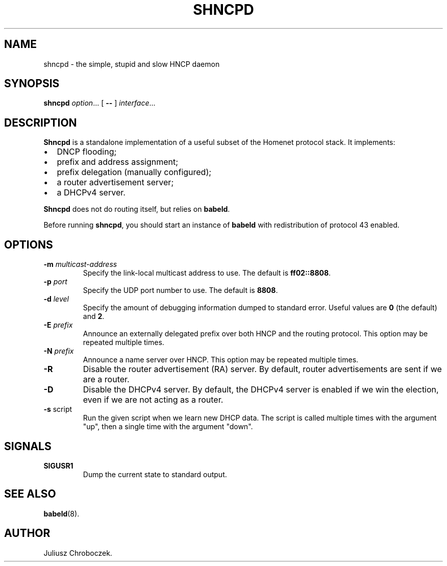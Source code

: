 .TH SHNCPD 8
.SH NAME
shncpd \- the simple, stupid and slow HNCP daemon
.SH SYNOPSIS
.B shncpd
.IR option ...
[
.B \-\-
]
.IR interface ...
.SH DESCRIPTION
.B Shncpd
is a standalone implementation of a useful subset of the Homenet protocol
stack.  It implements:
.IP \[bu] 2
DNCP flooding;
.IP \[bu]
prefix and address assignment;
.IP \[bu]
prefix delegation (manually configured);
.IP \[bu]
a router advertisement server;
.IP \[bu]
a DHCPv4 server.
.RE

.B Shncpd
does not do routing itself, but relies on
.BR babeld .

Before running
.BR shncpd ,
you should start an instance of
.B babeld
with redistribution of protocol 43 enabled.
.SH OPTIONS
.TP
.BI \-m " multicast-address"
Specify the link-local multicast address to use.  The default is
.BR ff02::8808 .
.TP
.BI \-p " port"
Specify the UDP port number to use.  The default is
.BR 8808 .
.TP
.BI \-d " level"
Specify the amount of debugging information dumped to standard error.
Useful values are
.B 0
(the default) and
.BR 2 .
.TP
.BI \-E " prefix"
Announce an externally delegated prefix over both HNCP and the routing
protocol.  This option may be repeated multiple times.
.TP
.BI \-N " prefix"
Announce a name server over HNCP.  This option may be repeated multiple
times.
.TP
.BI
.TP
.B \-R
Disable the router advertisement (RA) server.  By default, router
advertisements are sent if we are a router.
.TP
.B \-D
Disable the DHCPv4 server.  By default, the DHCPv4 server is enabled if we
win the election, even if we are not acting as a router.
.TP
.BR \-s " script"
Run the given script when we learn new DHCP data.  The script is called
multiple times with the argument "up", then a single time with the
argument "down".
.SH SIGNALS
.TP
.B SIGUSR1
Dump the current state to standard output.
.SH SEE ALSO
.BR babeld (8).
.SH AUTHOR
Juliusz Chroboczek.
